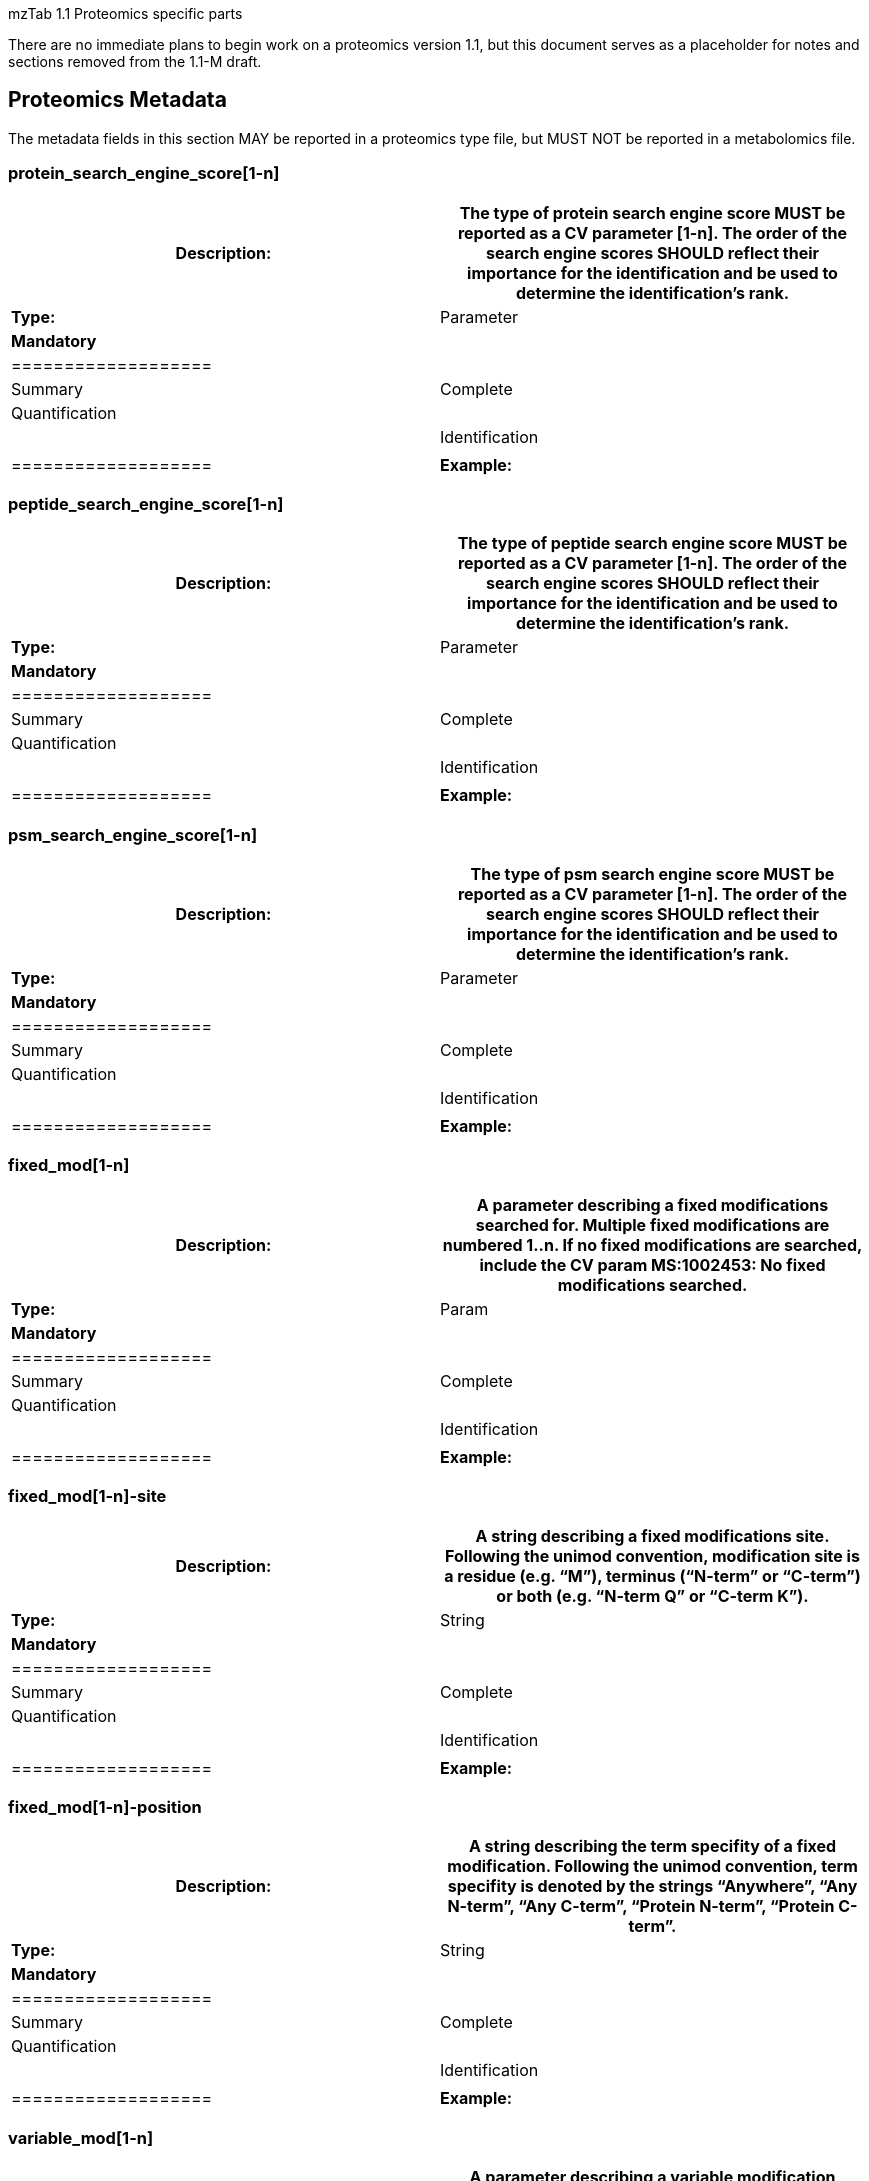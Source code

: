 mzTab 1.1 Proteomics specific parts

There are no immediate plans to begin work on a proteomics version 1.1, but this document serves as a placeholder for notes and sections removed from the 1.1-M draft.

[[proteomics-metadata]]
== Proteomics Metadata

The metadata fields in this section MAY be reported in a proteomics type file, but MUST NOT be reported in a metabolomics file.

[[protein_search_engine_score1-n]]
=== protein_search_engine_score[1-n]

[cols=",",options="header",]
|===============================================================================================================================================
|*Description:* a|
The type of protein search engine score MUST be reported as a CV parameter [1-n].

The order of the search engine scores SHOULD reflect their importance for the identification and be used to determine the identification’s rank.

|*Type:* |Parameter
|*Mandatory* a|
[cols=",,",options="header",]
|===================
| |Summary |Complete
|Quantification | |
|Identification | |
|===================

|*Example:* |MTD protein_search_engine_score[1] [MS, MS:1001171, Mascot:score,]
|===============================================================================================================================================

[[peptide_search_engine_score1-n]]
=== peptide_search_engine_score[1-n]

[cols=",",options="header",]
|===============================================================================================================================================
|*Description:* a|
The type of peptide search engine score MUST be reported as a CV parameter [1-n].

The order of the search engine scores SHOULD reflect their importance for the identification and be used to determine the identification’s rank.

|*Type:* |Parameter
|*Mandatory* a|
[cols=",,",options="header",]
|===================
| |Summary |Complete
|Quantification | |
|Identification | |
|===================

|*Example:* |MTD peptide_search_engine_score[1] [MS, MS:1001171, Mascot:score,]
|===============================================================================================================================================

[[psm_search_engine_score1-n]]
=== psm_search_engine_score[1-n]

[cols=",",options="header",]
|===============================================================================================================================================
|*Description:* a|
The type of psm search engine score MUST be reported as a CV parameter [1-n].

The order of the search engine scores SHOULD reflect their importance for the identification and be used to determine the identification’s rank.

|*Type:* |Parameter
|*Mandatory* a|
[cols=",,",options="header",]
|===================
| |Summary |Complete
|Quantification | |
|Identification | |
|===================

|*Example:* |MTD psm_search_engine_score[2] [MS, MS:1001330, X!Tandem:expect,]
|===============================================================================================================================================

[[fixed_mod1-n]]
=== fixed_mod[1-n]

[cols=",",options="header",]
|====================================================================================================================================================================================================================================
|*Description:* |A parameter describing a fixed modifications searched for. Multiple fixed modifications are numbered 1..n. If no fixed modifications are searched, include the CV param MS:1002453: No fixed modifications searched.
|*Type:* |Param
|*Mandatory* a|
[cols=",,",options="header",]
|===================
| |Summary |Complete
|Quantification | |
|Identification | |
|===================

|*Example:* a|
MTD fixed_mod[1] [UNIMOD, UNIMOD:4, Carbamidomethyl, ]

MTD fixed_mod[2] [UNIMOD, UNIMOD:35, Oxidation, ]

MTD fixed_mod[3] [CHEMMOD, CHEMMOD:-18.0913, , ]

|====================================================================================================================================================================================================================================

[[fixed_mod1-n-site]]
=== fixed_mod[1-n]-site

[cols=",",options="header",]
|====================================================================================================================================================================================================================
|*Description:* |A string describing a fixed modifications site. Following the unimod convention, modification site is a residue (e.g. “M”), terminus (“N-term” or “C-term”) or both (e.g. “N-term Q” or “C-term K”).
|*Type:* |String
|*Mandatory* a|
[cols=",,",options="header",]
|===================
| |Summary |Complete
|Quantification | |
|Identification | |
|===================

|*Example:* a|
MTD fixed_mod[1] [UNIMOD, UNIMOD:35, Oxidation, ]

MTD fixed_mod[1]-site M

…

MTD fixed_mod[2] [UNIMOD, UNIMOD:1, Acetyl, ]

MTD fixed_mod[2]-site N-term

…

MTD fixed_mod[3] [UNIMOD, UNIMOD:2, Amidated, ]

MTD fixed_mod[3]-site C-term

|====================================================================================================================================================================================================================

[[fixed_mod1-n-position]]
=== fixed_mod[1-n]-position

[cols=",",options="header",]
|=====================================================================================================================================================================================================================================
|*Description:* |A string describing the term specifity of a fixed modification. Following the unimod convention, term specifity is denoted by the strings “Anywhere”, “Any N-term”, “Any C-term”, “Protein N-term”, “Protein C-term”.
|*Type:* |String
|*Mandatory* a|
[cols=",,",options="header",]
|===================
| |Summary |Complete
|Quantification | |
|Identification | |
|===================

|*Example:* a|
MTD fixed_mod[1] [UNIMOD, UNIMOD:35, Oxidation, ]

MTD fixed_mod[1]-site M

…

MTD fixed_mod[2] [UNIMOD, UNIMOD:1, Acetyl, ]

MTD fixed_mod[2]-site N-term

MTD fixed_mod[2]-position Protein N-term

…

MTD fixed_mod[3] [UNIMOD, UNIMOD:2, Amidated, ]

MTD fixed_mod[3]-site C-term

MTD fixed_mod[3]-position Protein C-term

|=====================================================================================================================================================================================================================================

[[variable_mod1-n]]
=== variable_mod[1-n]

[cols=",",options="header",]
|=================================================================================================================================================================================================================================================
|*Description:* |A parameter describing a variable modification searched for. Multiple variable modifications are numbered 1.. n. If no variable modifications were searched, include the CV param MS:1002454: No variable modifications searched.
|*Type:* |Parameter
|*Mandatory* a|
[cols=",,",options="header",]
|===================
| |Summary |Complete
|Quantification | |
|Identification | |
|===================

|*Example:* a|
MTD variable_mod[1] [UNIMOD, UNIMOD:21, Phospho, ]

MTD variable_mod[2] [UNIMOD, UNIMOD:35, Oxidation, ]

MTD variable_mod[3] [CHEMMOD, CHEMMOD:-18.0913, , ]

|=================================================================================================================================================================================================================================================

[[variable_mod1-n-site]]
=== variable_mod[1-n]-site

[cols=",",options="header",]
|=======================================================================================================================================================================================================================
|*Description:* |A string describing a variable modifications site. Following the unimod convention, modification site is a residue (e.g. “M”), terminus (“N-term” or “C-term”) or both (e.g. “N-term Q” or “C-term K”).
|*Type:* |String
|*Mandatory* a|
[cols=",,",options="header",]
|===================
| |Summary |Complete
|Quantification | |
|Identification | |
|===================

|*Example:* a|
MTD variable_mod[1] [UNIMOD, UNIMOD:35, Oxidation, ]

MTD variable_mod[1]-site M

…

MTD variable_mod[2] [UNIMOD, UNIMOD:1, Acetyl, ]

MTD variable_mod[2]-site N-term

…

MTD variable_mod[3] [UNIMOD, UNIMOD:2, Amidated, ]

MTD variable_mod[3]-site C-term

|=======================================================================================================================================================================================================================

[[variable_mod1-n-position]]
=== variable_mod[1-n]-position

[cols=",",options="header",]
|========================================================================================================================================================================================================================================
|*Description:* |A string describing the term specifity of a variable modification. Following the unimod convention, term specifity is denoted by the strings “Anywhere”, “Any N-term”, “Any C-term”, “Protein N-term”, “Protein C-term”.
|*Type:* |String
|*Mandatory* a|
[cols=",,",options="header",]
|===================
| |Summary |Complete
|Quantification | |
|Identification | |
|===================

|*Example:* a|
MTD variable_mod[1] [UNIMOD, UNIMOD:35, Oxidation, ]

MTD variable_mod[1]-site M

…

MTD variable_mod[2] [UNIMOD, UNIMOD:1, Acetyl, ]

MTD variable_mod[2]-site N-term

MTD variable_mod[2]-position Protein N-term

…

MTD variable_mod[3] [UNIMOD, UNIMOD:2, Amidated, ]

MTD variable_mod[3]-site C-term

MTD variable_mod[3]-position Protein C-term

|========================================================================================================================================================================================================================================

[[protein-quantification_unit]]
=== protein-quantification_unit

[cols=",",options="header",]
|============================================================================================
|*Description:* |Defines what type of units is reported in the protein quantification fields.
|*Type:* |Parameter
|*Mandatory* a|
[cols=",,",options="header",]
|============================
| |Summary |Complete
|Quantification |()^1^ |()^1^
|Identification | |
|============================

^1^mandatory if protein section is present

|*Example:* |MTD protein-quantification_unit [PRIDE, PRIDE:0000395, Ratio, ]
|============================================================================================

[[peptide-quantification_unit]]
=== peptide-quantification_unit

[cols=",",options="header",]
|============================================================================================
|*Description:* |Defines what type of units is reported in the peptide quantification fields.
|*Type:* |Parameter
|*Mandatory* a|
[cols=",,",options="header",]
|============================
| |Summary |Complete
|Quantification |()^1^ |()^1^
|Identification | |
|============================

^1^mandatory if peptide section is present

|*Example:* |MTD peptide-quantification_unit [PRIDE, PRIDE:0000395, Ratio, ]
|============================================================================================

[[colunit-protein]]
=== colunit-protein

[cols=",",options="header",]
|=======================================================================================================================================================================
|*Description:* a|
Defines the unit for the data reported in a column of the protein section. The format of the value has to be \{column name}=\{Parameter defining the unit}

This field MUST NOT be used to define a unit for quantification columns. The unit used for protein quantification values MUST be set in __protein-quantification_unit__.

|*Type:* |String
|**Mandatory** a|
[cols=",,",options="header",]
|====================================
| |Summary |Complete
|Quantification | |
|Identification | |
|====================================

|**Example:** |MTD colunit-protein molecular_mass=[UO, UO:0000222, kilodalton,]
|=======================================================================================================================================================================

[[colunit-peptide]]
=== colunit-peptide

[cols=",",options="header",]
|===================================================================================================================================================================
|*Description:* a|
Defines the used unit for a column in the peptide section. The format of the value has to be \{column name}=\{Parameter defining the unit}

This field MUST NOT be used to define a unit for quantification columns. The unit used for peptide quantification values MUST be set in peptide-quantification_unit.

|*Type:* |String
|*Mandatory* a|
[cols=",,",options="header",]
|===================
| |Summary |Complete
|Quantification | |
|Identification | |
|===================

|**Example:** |MTD colunit-peptide retention_time=[UO,UO:0000031, minute,]
|===================================================================================================================================================================

[[colunit-psm]]
=== colunit-psm

[cols=",",options="header",]
|===================================================================================================================================================================
|*Description:* a|
Defines the used unit for a column in the PSM section. The format of the value has to be \{column name}=\{Parameter defining the unit}

This field MUST NOT be used to define a unit for quantification columns. The unit used for peptide quantification values MUST be set in peptide-quantification_unit.

|*Type:* |String
|*Mandatory* a|
[cols=",,",options="header",]
|===================
| |Summary |Complete
|Quantification | |
|Identification | |
|===================

|**Example:** |MTD colunit-psm retention_time=[UO,UO:0000031, minute,]
|===================================================================================================================================================================

[[assay1-n-quantification_reagent]]
=== assay[1-n]-quantification_reagent

[cols=",",options="header",]
|=====================================================================================================================================================================================================================================================================================================================
|*Description:* |The reagent used to label the sample in the assay. For label-free analyses the “unlabeled sample” CV term SHOULD be used for proteomics cases, optional for metabolomics. For the “light” channel in label-based experiments the appropriate CV term specifying the labelling channel should be used.
|*Type:* |Parameter
|*Mandatory* a|
[cols=",,",options="header",]
|========================
| |Summary |Complete
|Quantification |()^1^ |
|Identification |^2^ |^2^
|Metabolomics | |
|========================

^1^mandatory if quantification is reported on assays

^2^not recommended for identification only files

|*Example:* a|
MTD assay[1]-quantification_reagent [PRIDE,PRIDE:0000114,iTRAQ reagent,114] +
MTD assay[2]-quantification_reagent [PRIDE,PRIDE:0000115,iTRAQ reagent,115]

OR

MTD assay[1]-quantification_reagent [MS,MS:1002038,unlabeled sample,]

OR

MTD assay[1]-quantification_reagent [PRIDE, PRIDE:0000326, SILAC light]

MTD assay[2]-quantification_reagent [PRIDE, PRIDE:0000325, SILAC heavy]

|=====================================================================================================================================================================================================================================================================================================================

[[assay1-n-quantification_mod1-n]]
=== assay[1-n]-quantification_mod[1-n]

[cols=",",options="header",]
|=========================================================================================================================================
|*Description:* |A parameter describing a modification associated with a quantification_reagent. Multiple modifications are numbered 1..n.
|*Type:* |Parameter
|*Mandatory* a|
[cols=",,",options="header",]
|========================
| |Summary |Complete
|Quantification | |
|Identification |^1^ |^1^
|========================

^1^ not recommended for identification only files

|*Example:* |MTD assay[2]-quantification_mod[1] [UNIMOD, UNIMOD:188, Label:13C(6), ]
|=========================================================================================================================================

[[assay1-n-quantification_mod1-n-site]]
=== assay[1-n]-quantification_mod[1-n]-site

[cols=",",options="header",]
|================================================================================================================================================================================================================
|*Description:* |A string describing the modifications site. Following the unimod convention, modification site is a residue (e.g. “M”), terminus (“N-term” or “C-term”) or both (e.g. “N-term Q” or “C-term K”).
|*Type:* |String
|*Mandatory* a|
[cols=",,",options="header",]
|========================
| |Summary |Complete
|Quantification | |
|Identification |^1^ |^1^
|========================

^1^ not recommended for identification only files

|*Example:* a|
MTD assay[2]-quantification_mod[1] [UNIMOD, UNIMOD:188, Label:13C(6), ]

MTD assay[2]-quantification_mod[2] [UNIMOD, UNIMOD:188, Label:13C(6), ]

MTD assay[2]-quantification_mod[1]-site R

MTD assay[2]-quantification_mod[2]-site K

|================================================================================================================================================================================================================

[[assay1-n-quantification_mod1-n-position]]
=== assay[1-n]-quantification_mod[1-n]-position

[cols=",",options="header",]
|=================================================================================================================================================================================================================================
|*Description:* |A string describing the term specifity of the modification. Following the unimod convention, term specifity is denoted by the strings “Anywhere”, “Any N-term”, “Any C-term”, “Protein N-term”, “Protein C-term”.
|*Type:* |String
|*Mandatory* a|
[cols=",,",options="header",]
|========================
| |Summary |Complete
|Quantification | |
|Identification |^1^ |^1^
|========================

^1^ not recommended for identification only files

|*Example:* a|
MTD assay[2]-quantification_mod[1] [UNIMOD, UNIMOD:188, Label:13C(6), ]

MTD assay[2]-quantification_mod[2] [UNIMOD, UNIMOD:188, Label:13C(6), ]

MTD assay[2]-quantification_mod[1]-site R

MTD assay[2]-quantification_mod[2]-site K

MTD assay[2]-quantification_mod[1]-position Anywhere

MTD assay[2]-quantification_mod[2]-position Anywhere

|=================================================================================================================================================================================================================================

[[false_discovery_rate]]
=== false_discovery_rate

[cols=",",options="header",]
|=======================================================================================================================================================================================================================================================================================================
|*Description:* |The file’s false discovery rate(s) reported at the PSM, peptide, and/or protein level for proteomics, or for small molecules in Metabolomics. False Localization Rate (FLD) for the reporting of modifications can also be reported here. Multiple parameters MUST be separated by “|”.
|*Type:* |Parameter List
|*Mandatory* a|
[cols=",,",options="header",]
|===================
| |Summary |Complete
|Quantification | |
|Identification | |
|Metabolomics | |
|===================

|*Example:* |MTD false_discovery_rate [MS, MS:1001364, pep:global FDR, 0.01]|… +
[MS, MS:1001214, prot:global FDR, 0.08]
|=======================================================================================================================================================================================================================================================================================================
